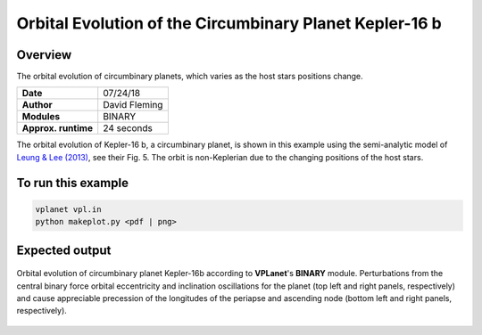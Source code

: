 Orbital Evolution of the Circumbinary Planet Kepler-16 b
=========

Overview
--------

The orbital evolution of circumbinary planets, which varies as the host stars positions change.

===================   ============
**Date**              07/24/18
**Author**            David Fleming
**Modules**           BINARY
**Approx. runtime**   24 seconds
===================   ============


The orbital evolution of Kepler-16 b, a circumbinary planet, is shown in this example
using the semi-analytic model of `Leung & Lee (2013) <https://ui.adsabs.harvard.edu/abs/2013ApJ...763..107L/abstract>`_, see their Fig. 5. The orbit is non-Keplerian
due to the changing positions of the host stars.


To run this example
-------------------

.. code-block:: bash

    vplanet vpl.in
    python makeplot.py <pdf | png>


Expected output
---------------

.. figure:: CircumbinaryOrbit.png
   :width: 600px
   :align: center

   Orbital evolution of circumbinary planet Kepler-16b according to
   **VPLanet**'s **BINARY** module.  Perturbations from the central binary
   force orbital eccentricity and inclination oscillations for the planet
   (top left and right panels, respectively) and cause appreciable precession
   of the longitudes of the periapse and ascending node (bottom left and right
   panels, respectively).
